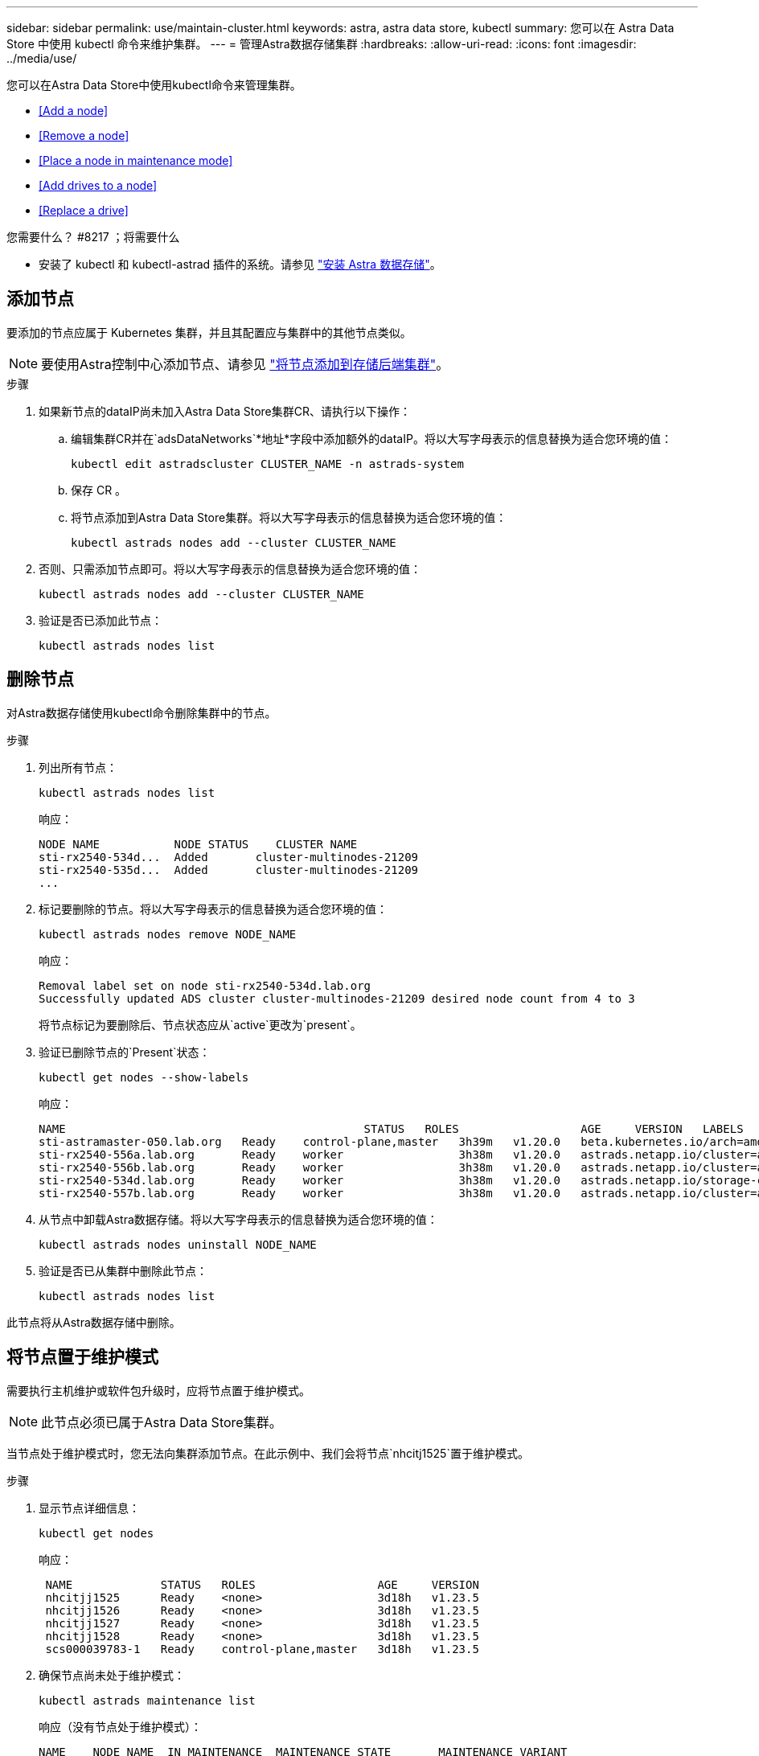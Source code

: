 ---
sidebar: sidebar 
permalink: use/maintain-cluster.html 
keywords: astra, astra data store, kubectl 
summary: 您可以在 Astra Data Store 中使用 kubectl 命令来维护集群。 
---
= 管理Astra数据存储集群
:hardbreaks:
:allow-uri-read: 
:icons: font
:imagesdir: ../media/use/


您可以在Astra Data Store中使用kubectl命令来管理集群。

* <<Add a node>>
* <<Remove a node>>
* <<Place a node in maintenance mode>>
* <<Add drives to a node>>
* <<Replace a drive>>


.您需要什么？ #8217 ；将需要什么
* 安装了 kubectl 和 kubectl-astrad 插件的系统。请参见 link:../get-started/install-ads.html["安装 Astra 数据存储"]。




== 添加节点

要添加的节点应属于 Kubernetes 集群，并且其配置应与集群中的其他节点类似。


NOTE: 要使用Astra控制中心添加节点、请参见 https://docs.netapp.com/us-en/astra-control-center/use/manage-backend.html["将节点添加到存储后端集群"^]。

.步骤
. 如果新节点的dataIP尚未加入Astra Data Store集群CR、请执行以下操作：
+
.. 编辑集群CR并在`adsDataNetworks`*地址*字段中添加额外的dataIP。将以大写字母表示的信息替换为适合您环境的值：
+
[source, kubectl]
----
kubectl edit astradscluster CLUSTER_NAME -n astrads-system
----
.. 保存 CR 。
.. 将节点添加到Astra Data Store集群。将以大写字母表示的信息替换为适合您环境的值：
+
[source, kubectl]
----
kubectl astrads nodes add --cluster CLUSTER_NAME
----


. 否则、只需添加节点即可。将以大写字母表示的信息替换为适合您环境的值：
+
[source, kubectl]
----
kubectl astrads nodes add --cluster CLUSTER_NAME
----
. 验证是否已添加此节点：
+
[source, kubectl]
----
kubectl astrads nodes list
----




== 删除节点

对Astra数据存储使用kubectl命令删除集群中的节点。

.步骤
. 列出所有节点：
+
[source, kubectl]
----
kubectl astrads nodes list
----
+
响应：

+
[listing]
----
NODE NAME           NODE STATUS    CLUSTER NAME
sti-rx2540-534d...  Added       cluster-multinodes-21209
sti-rx2540-535d...  Added       cluster-multinodes-21209
...
----
. 标记要删除的节点。将以大写字母表示的信息替换为适合您环境的值：
+
[source, kubectl]
----
kubectl astrads nodes remove NODE_NAME
----
+
响应：

+
[listing]
----
Removal label set on node sti-rx2540-534d.lab.org
Successfully updated ADS cluster cluster-multinodes-21209 desired node count from 4 to 3
----
+
将节点标记为要删除后、节点状态应从`active`更改为`present`。

. 验证已删除节点的`Present`状态：
+
[source, kubectl]
----
kubectl get nodes --show-labels
----
+
响应：

+
[listing]
----
NAME                                            STATUS   ROLES                  AGE     VERSION   LABELS
sti-astramaster-050.lab.org   Ready    control-plane,master   3h39m   v1.20.0   beta.kubernetes.io/arch=amd64,beta.kubernetes.io/os=linux,kubernetes.io/arch=amd64,kubernetes.io/hostname=sti-astramaster-050.lab.org,kubernetes.io/os=linux,node-role.kubernetes.io/control-plane=,node-role.kubernetes.io/master=
sti-rx2540-556a.lab.org       Ready    worker                 3h38m   v1.20.0   astrads.netapp.io/cluster=astrads-cluster-890c32c,astrads.netapp.io/storage-cluster-status=active,beta.kubernetes.io/arch=amd64,beta.kubernetes.io/os=linux,kubernetes.io/arch=amd64,kubernetes.io/hostname=sti-rx2540-556a.lab.org,kubernetes.io/os=linux,node-role.kubernetes.io/worker=true
sti-rx2540-556b.lab.org       Ready    worker                 3h38m   v1.20.0   astrads.netapp.io/cluster=astrads-cluster-890c32c,astrads.netapp.io/storage-cluster-status=active,beta.kubernetes.io/arch=amd64,beta.kubernetes.io/os=linux,kubernetes.io/arch=amd64,kubernetes.io/hostname=sti-rx2540-556b.lab.org,kubernetes.io/os=linux,node-role.kubernetes.io/worker=true
sti-rx2540-534d.lab.org       Ready    worker                 3h38m   v1.20.0   astrads.netapp.io/storage-cluster-status=present,astrads.netapp.io/storage-node-removal=,beta.kubernetes.io/arch=amd64,beta.kubernetes.io/os=linux,kubernetes.io/arch=amd64,kubernetes.io/hostname=sti-rx2540-557a.lab.org,kubernetes.io/os=linux,node-role.kubernetes.io/worker=true
sti-rx2540-557b.lab.org       Ready    worker                 3h38m   v1.20.0   astrads.netapp.io/cluster=astrads-cluster-890c32c,astrads.netapp.io/storage-cluster-status=active,beta.kubernetes.io/arch=amd64,beta.kubernetes.io/os=linux,kubernetes.io/arch=amd64,kubernetes.io/hostname=sti-rx2540-557b.lab.org,kubernetes.io/os=linux,node-role.kubernetes.io/worker=true
----
. 从节点中卸载Astra数据存储。将以大写字母表示的信息替换为适合您环境的值：
+
[source, kubectl]
----
kubectl astrads nodes uninstall NODE_NAME
----
. 验证是否已从集群中删除此节点：
+
[source, kubectl]
----
kubectl astrads nodes list
----


此节点将从Astra数据存储中删除。



== 将节点置于维护模式

需要执行主机维护或软件包升级时，应将节点置于维护模式。


NOTE: 此节点必须已属于Astra Data Store集群。

当节点处于维护模式时，您无法向集群添加节点。在此示例中、我们会将节点`nhcitj1525`置于维护模式。

.步骤
. 显示节点详细信息：
+
[source, kubectl]
----
kubectl get nodes
----
+
响应：

+
[listing]
----
 NAME             STATUS   ROLES                  AGE     VERSION
 nhcitjj1525      Ready    <none>                 3d18h   v1.23.5
 nhcitjj1526      Ready    <none>                 3d18h   v1.23.5
 nhcitjj1527      Ready    <none>                 3d18h   v1.23.5
 nhcitjj1528      Ready    <none>                 3d18h   v1.23.5
 scs000039783-1   Ready    control-plane,master   3d18h   v1.23.5
----
. 确保节点尚未处于维护模式：
+
[source, kubectl]
----
kubectl astrads maintenance list
----
+
响应（没有节点处于维护模式）：

+
[listing]
----
NAME    NODE NAME  IN MAINTENANCE  MAINTENANCE STATE       MAINTENANCE VARIANT
----
. 启用维护模式。将以大写字母表示的信息替换为适合您环境的值：
+
[source, kubectl]
----
kubectl astrads maintenance create CR_NAME --node-name=NODE_NAME --variant=Node
----
+
例如：

+
[source, kubectl]
----
kubectl astrads maintenance create maint1 --node-name="nhcitjj1525" --variant=Node
----
+
响应：

+
[listing]
----
Maintenance mode astrads-system/maint1 created
----
. 列出节点：
+
[source, kubectl]
----
kubectl astrads nodes list
----
+
响应：

+
[listing]
----
NODE NAME       NODE STATUS     CLUSTER NAME
nhcitjj1525     Added           ftap-astra-012
...
----
. 检查维护模式的状态：
+
[source, kubectl]
----
kubectl astrads maintenance list
----
+
响应：

+
[listing]
----
NAME    NODE NAME       IN MAINTENANCE  MAINTENANCE STATE       MAINTENANCE VARIANT
node4   nhcitjj1525     true            ReadyForMaintenance     Node
----
+
维护` 模式下的 `将以 `false` 开头，并更改为 `true` 。`M状态` 从 `PreparingForMaintenance` 更改为 `ReadyforMaintenance` 。

. 完成节点维护后，禁用维护模式：
+
[source, kubectl]
----
kubectl astrads maintenance update maint1 --node-name="nhcitjj1525" --variant=None
----
. 确保节点不再处于维护模式：
+
[source, kubectl]
----
kubectl astrads maintenance list
----




== 向节点添加驱动器

将kubectl命令与Astra Data Store结合使用、以便向Astra Data Store集群中的节点添加物理或虚拟驱动器。

.您需要什么？ #8217 ；将需要什么
* 一个或多个满足以下条件的驱动器：
+
** 已安装在节点(物理驱动器)中或已添加到节点VM (虚拟驱动器)中
** 驱动器上无分区
** 驱动器当前未被集群使用
** 驱动器原始容量不会超过集群中已获得许可的原始容量(例如、如果许可证为每个CPU核心授予2 TB存储空间、则一个包含10个节点的集群的最大原始驱动器容量为20 TB)
** 驱动器大小至少与节点中其他活动驱动器的大小相同





NOTE: Astra数据存储每个节点所需的驱动器不超过16个。如果您尝试添加第17个驱动器、则驱动器添加请求将被拒绝。

.步骤
. 描述集群：
+
[source, kubectl]
----
kubectl astrads clusters list
----
+
响应：

+
[listing]
----
CLUSTER NAME                    CLUSTER STATUS  NODE COUNT
cluster-multinodes-21209        created         4
----
. 记下集群名称。
. 显示可添加到集群中所有节点的驱动器。将cluster_name替换为集群名称：
+
[source, kubectl]
----
kubectl astrads adddrive show-available --cluster=CLUSTER_NAME
----
+
响应：

+
[listing]
----
Current cluster drive add status
Licensed cluster capacity: 72.0 TiB
Cluster capacity used: 2.3 TiB
Maximum node size without stranding: 800.0 GiB

Node: node1.name
Current node size: 600.0 GiB
Maximum licensed node size: 18.0 TiB
Total size that can be added to this node without stranding: 200.0 GiB
Add drive minimum/reccomended size: 100.0 GiB. Larger disks will be constrained to this size
NAME IDPATH SERIAL PARTITIONCOUNT SIZE ALREADYINCLUSTER
sdg /dev/disk/by-id/scsi-3c290e16d52479a9af5eac c290e16d52479a9af5eac 0 100 GiB false
sdh /dev/disk/by-id/scsi-3c2935798df68355dee0be c2935798df68355dee0be 0 100 GiB false

Node: node2.name
Current node size: 600.0 GiB
Maximum licensed node size: 18.0 TiB
Total size that can be added to this node without stranding: 200.0 GiB
Add drive minimum/reccomended size: 100.0 GiB. Larger disks will be constrained to this size
No suitable drives to add exist.


Node: node3.name
Current node size: 600.0 GiB
Maximum licensed node size: 18.0 TiB
Total size that can be added to this node without stranding: 200.0 GiB
Add drive minimum/reccomended size: 100.0 GiB. Larger disks will be constrained to this size
NAME IDPATH SERIAL PARTITIONCOUNT SIZE ALREADYINCLUSTER
sdg /dev/disk/by-id/scsi-3c29ee82992ed7a36fc942 c29ee82992ed7a36fc942 0 100 GiB false
sdh /dev/disk/by-id/scsi-3c29312aa362469fb3da9c c29312aa362469fb3da9c 0 100 GiB false

Node: node4.name
Current node size: 600.0 GiB
Maximum licensed node size: 18.0 TiB
Total size that can be added to this node without stranding: 200.0 GiB
Add drive minimum/reccomended size: 100.0 GiB. Larger disks will be constrained to this size
No suitable drives to add exist.
----
. 执行以下操作之一：
+
** 如果所有可用驱动器都具有相同的名称、则可以同时将其添加到相应的节点。将以大写字母表示的信息替换为适合您环境的值：
+
[source, kubectl]
----
kubectl astrads adddrive create --cluster=CLUSTER_NAME --name REQUEST_NAME --drivesbyname all=DRIVE_NAME
----
** 如果驱动器的名称不同、您可以一次将其添加到相应的节点中一个(您需要对需要添加的每个驱动器重复此步骤)。将以大写字母表示的信息替换为适合您环境的值：
+
[source, kubectl]
----
kubectl astrads adddrive create --cluster=CLUSTER_NAME --name REQUEST_NAME --drivesbyname NODE_NAME=DRIVE_NAME
----




Astra数据存储创建一个请求以添加一个或多个驱动器、此时将显示一条消息、其中包含此请求的结果。



== 更换驱动器

当集群中的驱动器发生故障时，必须尽快更换驱动器以确保数据完整性。如果某个驱动器发生故障、您可以查看有关集群CR节点状态中的故障驱动器的信息、集群运行状况信息以及指标端点。您可以使用以下示例命令查看故障驱动器信息。

.在 nodeStatuss.driveStatuses 中显示故障驱动器的集群示例
[source, kubectl]
----
kubectl get adscl -A -o yaml
----
响应：

[listing]
----
...
apiVersion: astrads.netapp.io/v1alpha1
kind: AstraDSCluster
...
nodeStatuses:
  - driveStatuses:
    - driveID: 31205e51-f592-59e3-b6ec-185fd25888fa
      driveName: scsi-36000c290ace209465271ed6b8589b494
      drivesStatus: Failed
    - driveID: 3b515b09-3e95-5d25-a583-bee531ff3f31
      driveName: scsi-36000c290ef2632627cb167a03b431a5f
      drivesStatus: Active
    - driveID: 0807fa06-35ce-5a46-9c25-f1669def8c8e
      driveName: scsi-36000c292c8fc037c9f7e97a49e3e2708
      drivesStatus: Active
...
----
故障驱动器CR会在集群中自动创建、其名称与故障驱动器的UUID对应。

[source, kubectl]
----
kubectl get adsfd -A -o yaml
----
响应：

[listing]
----
...
apiVersion: astrads.netapp.io/v1alpha1
kind: AstraDSFailedDrive
metadata:
    name: c290a-5000-4652c-9b494
    namespace: astrads-system
spec:
  executeReplace: false
  replaceWith: ""
 status:
   cluster: arda-6e4b4af
   failedDriveInfo:
     failureReason: AdminFailed
     inUse: false
     name: scsi-36000c290ace209465271ed6b8589b494
     path: /dev/disk/by-id/scsi-36000c290ace209465271ed6b8589b494
     present: true
     serial: 6000c290ace209465271ed6b8589b494
     node: sti-rx2540-300b.lab.org
   state: ReadyToReplace
----
[source, kubectl]
----
kubectl astrads faileddrive list --cluster arda-6e4b4af
----
响应：

[listing]
----
NAME       NODE                             CLUSTER        STATE                AGE
6000c290   sti-rx2540-300b.lab.netapp.com   ard-6e4b4af    ReadyToReplace       13m
----
.步骤
. 使用`kubectl astrad faileddrive show-replacements`命令列出可能的替代驱动器、该命令可筛选符合更换限制(集群中未使用、未挂载、无分区且等于或大于故障驱动器)的驱动器。
+
要在不筛选可能的替代驱动器的情况下列出所有驱动器，请在 `sHow-replacements` 命令中添加 ` -all` 。

+
[source, kubectl]
----
kubectl astrads faileddrive show-replacements --cluster ard-6e4b4af --name 6000c290
----
+
响应：

+
[listing]
----
NAME  IDPATH             SERIAL  PARTITIONCOUNT   MOUNTED   SIZE
sdh   /scsi-36000c29417  45000c  0                false     100GB
----
. 使用 `replace` 命令将驱动器替换为已传递的序列号。如果 ` -wait` 时间已过，则命令将完成替换或失败。
+
[source, kubectl]
----
kubectl astrads faileddrive replace --cluster arda-6e4b4af --name 6000c290 --replaceWith 45000c --wait
----
+
响应：

+
[listing]
----
Drive replacement completed successfully
----
+

NOTE: 如果使用不适当的 ` -replaceWith` 序列号执行 `kubectl astrad faileddrive replace` ，则会显示类似以下内容的错误：

+
[source, kubectl]
----
kubectl astrads replacedrive replace --cluster astrads-cluster-f51b10a --name 6000c2927 --replaceWith BAD_SERIAL_NUMBER
Drive 6000c2927 replacement started
Failed drive 6000c2927 has been set to use BAD_SERIAL_NUMBER as a replacement
...
Drive replacement didn't complete within 25 seconds
Current status: {FailedDriveInfo:{InUse:false Present:true Name:scsi-36000c2 FiretapUUID:444a5468 Serial:6000c Path:/scsi-36000c FailureReason:AdminFailed Node:sti-b200-0214a.lab.netapp.com} Cluster:astrads-cluster-f51b10a State:ReadyToReplace Conditions:[{Message: "Replacement drive serial specified doesn't exist", Reason: "DriveSelectionFailed", Status: False, Type:' Done"]}
----
. 要重新运行驱动器更换，请使用 ` -force` 和上一个命令：
+
[source, kubectl]
----
kubectl astrads faileddrive replace --cluster astrads-cluster-f51b10a --name 6000c2927 --replaceWith VALID_SERIAL_NUMBER --force
----




== 有关详细信息 ...

* link:../use/kubectl-commands-ads.html["使用kubectl命令管理Astra Data Store资源"]
* https://docs.netapp.com/us-en/astra-control-center/use/manage-backend.html#add-nodes-to-a-storage-backend-cluster["将节点添加到Astra控制中心的存储后端集群"^]

